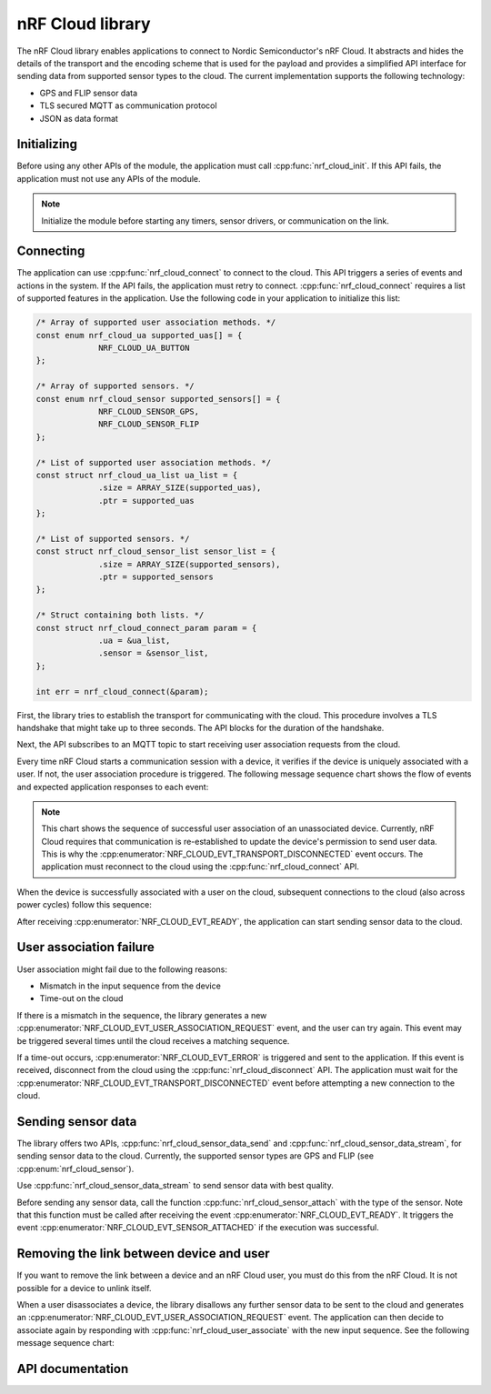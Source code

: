 .. _lib_nrf_cloud:

nRF Cloud library
#################

The nRF Cloud library enables applications to connect to Nordic Semiconductor's nRF Cloud. It abstracts and hides the details of the transport and the encoding scheme that is used for the payload and provides a simplified API interface for sending data from supported sensor types to the cloud. The current implementation supports the following technology:

* GPS and FLIP sensor data
* TLS secured MQTT as communication protocol
* JSON as data format

.. _lib_nrf_cloud_init:

Initializing
************
Before using any other APIs of the module, the application must call :cpp:func:`nrf_cloud_init`. If this API fails, the application must not use any APIs of the module.

.. note::
   Initialize the module before starting any timers, sensor drivers, or communication on the link.

.. _lib_nrf_cloud_connect:

Connecting
**********
The application can use :cpp:func:`nrf_cloud_connect` to connect to the cloud. This API triggers a series of events and actions in the system. If the API fails, the application must retry to connect.
:cpp:func:`nrf_cloud_connect` requires a list of supported features in the application.
Use the following code in your application to initialize this list:


.. code-block:: c

   /* Array of supported user association methods. */
   const enum nrf_cloud_ua supported_uas[] = {
		NRF_CLOUD_UA_BUTTON
   };

   /* Array of supported sensors. */
   const enum nrf_cloud_sensor supported_sensors[] = {
		NRF_CLOUD_SENSOR_GPS,
		NRF_CLOUD_SENSOR_FLIP
   };

   /* List of supported user association methods. */
   const struct nrf_cloud_ua_list ua_list = {
		.size = ARRAY_SIZE(supported_uas),
		.ptr = supported_uas
   };

   /* List of supported sensors. */
   const struct nrf_cloud_sensor_list sensor_list = {
		.size = ARRAY_SIZE(supported_sensors),
		.ptr = supported_sensors
   };

   /* Struct containing both lists. */
   const struct nrf_cloud_connect_param param = {
		.ua = &ua_list,
		.sensor = &sensor_list,
   };

   int err = nrf_cloud_connect(&param);


First, the library tries to establish the transport for communicating with the cloud. This procedure involves a TLS handshake that might take up to three seconds. The API blocks for the duration of the handshake.

Next, the API subscribes to an MQTT topic to start receiving user association requests from the cloud.

Every time nRF Cloud starts a communication session with a device, it verifies if the device is uniquely associated with a user. If not, the user association procedure is triggered. The following message sequence chart shows the flow of events and expected application responses to each event:

.. msc::
   hscale = "1.3";
   Module,Application;
   Module<<Application      [label="nrf_cloud_connect() returns successfully"];
   Module>>Application      [label="NRF_CLOUD_EVT_TRANSPORT_CONNECTED"];
   Module>>Application      [label="NRF_CLOUD_EVT_USER_ASSOCIATION_REQUEST"];
   Module<<Application      [label="nrf_cloud_user_associate()"];
   Module>>Application      [label="NRF_CLOUD_EVT_USER_ASSOCIATED"];
   Module>>Application      [label="NRF_CLOUD_EVT_READY"];
   Module>>Application      [label="NRF_CLOUD_EVT_TRANSPORT_DISCONNECTED"];

.. note::
   This chart shows the sequence of successful user association of an unassociated device. Currently, nRF Cloud requires that communication is re-established to update the device's permission to send user data. This is why the :cpp:enumerator:`NRF_CLOUD_EVT_TRANSPORT_DISCONNECTED` event occurs. The application must reconnect to the cloud using the :cpp:func:`nrf_cloud_connect` API.

When the device is successfully associated with a user on the cloud, subsequent connections to the cloud (also across power cycles) follow this sequence:

.. msc::
   hscale = "1.3";
   Module,Application;
   Module<<Application      [label="nrf_cloud_connect() returns successfully"];
   Module>>Application      [label="NRF_CLOUD_EVT_TRANSPORT_CONNECTED"];
   Module>>Application      [label="NRF_CLOUD_EVT_USER_ASSOCIATED"];
   Module>>Application      [label="NRF_CLOUD_EVT_READY"];

After receiving :cpp:enumerator:`NRF_CLOUD_EVT_READY`, the application can start sending sensor data to the cloud.

.. _lib_nrf_cloud_ua_failure:

User association failure
************************
User association might fail due to the following reasons:

* Mismatch in the input sequence from the device
* Time-out on the cloud

If there is a mismatch in the sequence, the library generates a new :cpp:enumerator:`NRF_CLOUD_EVT_USER_ASSOCIATION_REQUEST` event, and the user can try again. This event may be triggered several times until the cloud receives a matching sequence.

If a time-out occurs, :cpp:enumerator:`NRF_CLOUD_EVT_ERROR` is triggered and sent to the application. If this event is received, disconnect from the cloud using the :cpp:func:`nrf_cloud_disconnect` API. The application must wait for the :cpp:enumerator:`NRF_CLOUD_EVT_TRANSPORT_DISCONNECTED` event before attempting a new connection to the cloud.

.. _lib_nrf_cloud_data:

Sending sensor data
*******************
The library offers two APIs, :cpp:func:`nrf_cloud_sensor_data_send` and :cpp:func:`nrf_cloud_sensor_data_stream`, for sending sensor data to the cloud. Currently, the supported sensor types are GPS and FLIP (see :cpp:enum:`nrf_cloud_sensor`).

Use :cpp:func:`nrf_cloud_sensor_data_stream` to send sensor data with best quality.

Before sending any sensor data, call the function :cpp:func:`nrf_cloud_sensor_attach` with the type of the sensor.
Note that this function must be called after receiving the event :cpp:enumerator:`NRF_CLOUD_EVT_READY`. It triggers the event :cpp:enumerator:`NRF_CLOUD_EVT_SENSOR_ATTACHED` if the execution was successful.

.. _lib_nrf_cloud_unlink:

Removing the link between device and user
*****************************************
If you want to remove the link between a device and an nRF Cloud user, you must do this from the nRF Cloud. It is not possible for a device to unlink itself.

When a user disassociates a device, the library disallows any further sensor data to be sent to the cloud and generates an :cpp:enumerator:`NRF_CLOUD_EVT_USER_ASSOCIATION_REQUEST` event. The application can then decide to associate again by responding with :cpp:func:`nrf_cloud_user_associate` with the new input sequence. See the following message sequence chart:

.. msc:
   hscale = "1.3";
   Module,Application;
   Module>>Application      [label="NRF_CLOUD_EVT_USER_ASSOCIATION_REQUEST"];
   Module<<Application      [label="nrf_cloud_user_associate()"];
   Module>>Application      [label="NRF_CLOUD_EVT_USER_ASSOCIATED"];
   Module>>Application      [label="NRF_CLOUD_EVT_READY"];
   Module>>Application      [label="NRF_CLOUD_EVT_TRANSPORT_DISCONNECTED"];


API documentation
*****************

.. doxygengroup:: nrf_cloud
   :project: nrf
